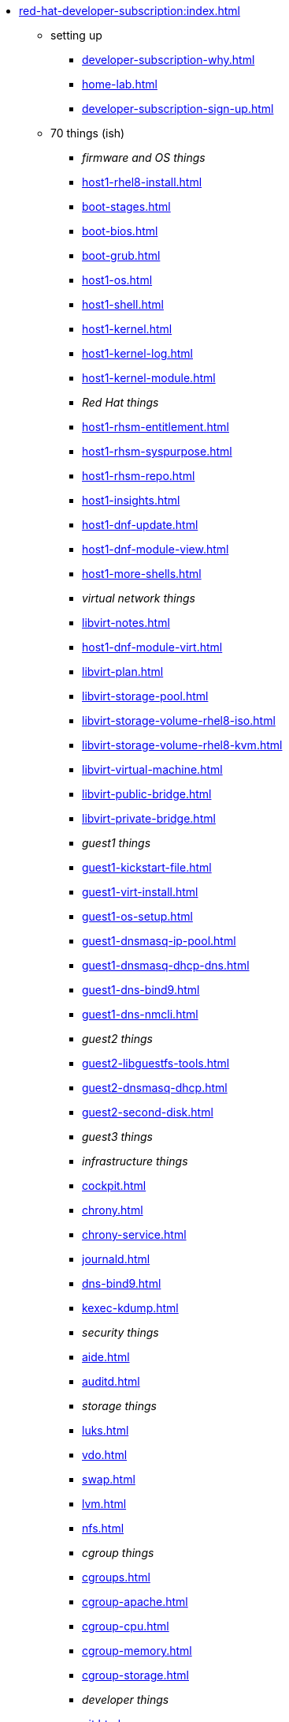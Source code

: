 * xref:red-hat-developer-subscription:index.adoc[]
** setting up  
*** xref:developer-subscription-why.adoc[]
*** xref:home-lab.adoc[]
*** xref:developer-subscription-sign-up.adoc[] 
** 70 things (ish)
*** _firmware and OS things_
*** xref:host1-rhel8-install.adoc[]
*** xref:boot-stages.adoc[]
*** xref:boot-bios.adoc[]
*** xref:boot-grub.adoc[]
*** xref:host1-os.adoc[]
*** xref:host1-shell.adoc[]
*** xref:host1-kernel.adoc[]
*** xref:host1-kernel-log.adoc[]
*** xref:host1-kernel-module.adoc[]
*** _Red Hat things_
*** xref:host1-rhsm-entitlement.adoc[]
*** xref:host1-rhsm-syspurpose.adoc[]
*** xref:host1-rhsm-repo.adoc[]
*** xref:host1-insights.adoc[]
*** xref:host1-dnf-update.adoc[]
*** xref:host1-dnf-module-view.adoc[] 
*** xref:host1-more-shells.adoc[]
*** _virtual network things_
*** xref:libvirt-notes.adoc[]
*** xref:host1-dnf-module-virt.adoc[] 
*** xref:libvirt-plan.adoc[]
*** xref:libvirt-storage-pool.adoc[]
*** xref:libvirt-storage-volume-rhel8-iso.adoc[]
*** xref:libvirt-storage-volume-rhel8-kvm.adoc[]
*** xref:libvirt-virtual-machine.adoc[]
*** xref:libvirt-public-bridge.adoc[]
*** xref:libvirt-private-bridge.adoc[]
*** _guest1 things_
*** xref:guest1-kickstart-file.adoc[]
*** xref:guest1-virt-install.adoc[]
*** xref:guest1-os-setup.adoc[]
*** xref:guest1-dnsmasq-ip-pool.adoc[]
*** xref:guest1-dnsmasq-dhcp-dns.adoc[]
*** xref:guest1-dns-bind9.adoc[]
*** xref:guest1-dns-nmcli.adoc[]
*** _guest2 things_
*** xref:guest2-libguestfs-tools.adoc[]
*** xref:guest2-dnsmasq-dhcp.adoc[]
*** xref:guest2-second-disk.adoc[]
*** _guest3 things_
*** _infrastructure things_
*** xref:cockpit.adoc[]
*** xref:chrony.adoc[] 
*** xref:chrony-service.adoc[] 
*** xref:journald.adoc[] 
*** xref:dns-bind9.adoc[] 
*** xref:kexec-kdump.adoc[] 
*** _security things_
*** xref:aide.adoc[]
*** xref:auditd.adoc[]
*** _storage things_
*** xref:luks.adoc[]
*** xref:vdo.adoc[]
*** xref:swap.adoc[]
*** xref:lvm.adoc[]
*** xref:nfs.adoc[]
*** _cgroup things_
*** xref:cgroups.adoc[]
*** xref:cgroup-apache.adoc[]
*** xref:cgroup-cpu.adoc[]
*** xref:cgroup-memory.adoc[]
*** xref:cgroup-storage.adoc[]
*** _developer things_
*** xref:git.adoc[]
*** xref:git-hook.adoc[]
*** xref:python.adoc[]
*** xref:python3-virtualenv.adoc[]
*** _automation things_
*** xref:ansible-engine.adoc[]
*** xref:ansible-guest-host.adoc[]
*** xref:ansible-lint.adoc[]
*** xref:ansible-molecule.adoc[]
*** _container things_
*** xref:container-tools.adoc[]
*** xref:container-buildah.adoc[]
*** xref:container-systemd.adoc[]
*** xref:container-llvm-toolset.adoc[]
